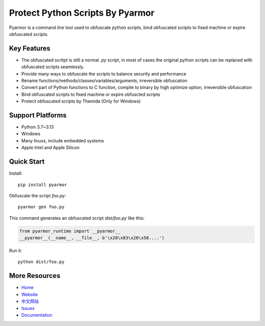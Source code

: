 Protect Python Scripts By Pyarmor
=================================

Pyarmor is a command line tool used to obfuscate python scripts, bind obfuscated scripts to fixed machine or expire obfuscated scripts.

Key Features
------------

* The obfuscated scritpt is still a normal `.py` script, in most of cases the original python scripts can be replaced with obfuscated scripts seamlessly.
* Provide many ways to obfuscate the scripts to balance security and performance
* Rename functions/methods/classes/variables/arguments, irreversible obfuscation
* Convert part of Python functions to C function, compile to binary by high optimize option, irreversible obfuscation
* Bind obfuscated scripts to fixed machine or expire obfuscted scripts
* Protect obfuscated scripts by Themida (Only for Windows)

Support Platforms
-----------------

* Python 3.7~3.13
* Windows
* Many linuxs, include embedded systems
* Apple Intel and Apple Silicon

Quick Start
-----------

Install::

    pip install pyarmor

Obfuscate the script `foo.py`::

    pyarmor gen foo.py

This command generates an obfuscated script `dist/foo.py` like this:

.. code:: python

    from pyarmor_runtime import __pyarmor__
    __pyarmor__(__name__, __file__, b'\x28\x83\x20\x58....')

Run it::

    python dist/foo.py

More Resources
--------------

- `Home <https://github.com/dashingsoft/pyarmor>`_
- `Website <http://pyarmor.dashingsoft.com>`_
- `中文网站 <http://pyarmor.dashingsoft.com/index-zh.html>`_
- `Issues <https://github.com/dashingsoft/pyarmor/issues>`_
- `Documentation <https://pyarmor.readthedocs.io/>`_
